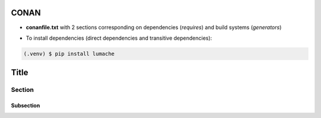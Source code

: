 CONAN
=====

.. image:: ../images/conan_overview.png
  :width: 600
  :alt: Alt text que no se para que vale


- **conanfile.txt** with 2 sections corresponding on dependencies (*requires*) and build systems (*generators*)

.. code-block:: text
  :lineno-start: 1

   [requires]
   Poco/1.7.2@lasote/stable

   [generators]
   cmake

- To install dependencies (direct dependencies and transitive dependencies):

.. code-block:: console
  (connanfile/txt/path) $ mkdir build && cd build/ && conan install ..

.. code-block:: console

   (.venv) $ pip install lumache


Title
=====

Section
-------

Subsection
~~~~~~~~~~

